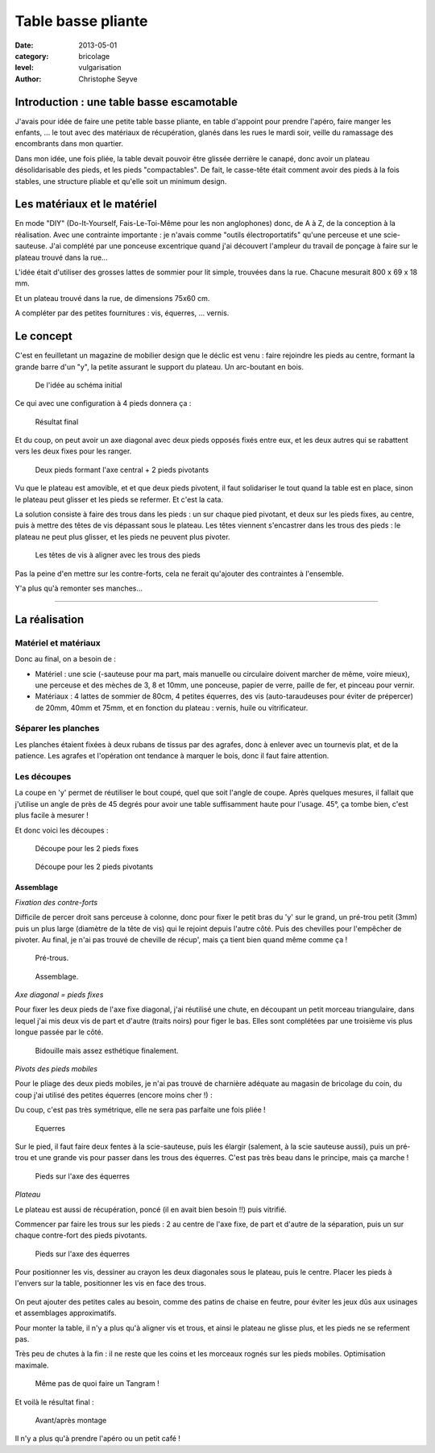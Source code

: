 Table basse pliante
===================

:date: 2013-05-01
:category: bricolage
:level: vulgarisation
:author: Christophe Seyve

Introduction : une table basse escamotable
::::::::::::::::::::::::::::::::::::::::::

J'avais pour idée de faire une petite table basse pliante, en table d'appoint
pour prendre l'apéro, faire manger les enfants, ... le tout avec des matériaux
de récupération, glanés dans les rues le mardi soir, veille du ramassage des
encombrants dans mon quartier.

Dans mon idée, une fois pliée, la table devait pouvoir être glissée derrière le
canapé, donc avoir un plateau désolidarisable des pieds, et les pieds
"compactables". De fait, le casse-tête était comment avoir des pieds à la fois
stables, une structure pliable et qu'elle soit un minimum design.

Les matériaux et le matériel
::::::::::::::::::::::::::::

En mode "DIY" (Do-It-Yourself, Fais-Le-Toi-Même pour les non anglophones) donc,
de A à Z, de la conception à la réalisation. Avec une contrainte importante :
je n'avais comme "outils électroportatifs" qu'une perceuse et une
scie-sauteuse. J'ai complété par une ponceuse excentrique quand j'ai découvert
l'ampleur du travail de ponçage à faire sur le plateau trouvé dans la rue...

L'idée était d'utiliser des grosses lattes de sommier pour lit simple,
trouvées dans la rue. Chacune mesurait 800 x 69 x 18 mm.

Et un plateau trouvé dans la rue, de dimensions 75x60 cm.

A compléter par des petites fournitures : vis, équerres, ... vernis.

Le concept
::::::::::


C'est en feuilletant un magazine de mobilier design que le déclic est venu :
faire rejoindre les pieds au centre, formant la grande barre d'un "y", la
petite assurant le support du plateau. Un arc-boutant en bois.

.. figure:: table_basse/TableBasse-Declic_w600.jpg

	De l'idée au schéma initial

Ce qui avec une configuration à 4 pieds donnera ça :

.. figure:: table_basse/Final_w600.jpg

	Résultat final

Et du coup, on peut avoir un axe diagonal avec deux pieds opposés fixés entre
eux, et les deux autres qui se rabattent vers les deux fixes pour les ranger.

.. figure:: table_basse/Pied-pliants-trous_w600.jpg

	Deux pieds formant l'axe central + 2 pieds pivotants

Vu que le plateau est amovible, et et que deux pieds pivotent, il faut
solidariser le tout quand la table est en place, sinon le plateau peut glisser
et les pieds se refermer. Et c'est la cata.

La solution consiste à faire des trous dans les pieds : un sur chaque pied
pivotant, et deux sur les pieds fixes, au centre, puis à mettre des têtes de
vis dépassant sous le plateau. Les têtes viennent s'encastrer dans les trous
des pieds : le plateau ne peut plus glisser, et les pieds ne peuvent plus
pivoter.

.. figure:: table_basse/plateau_et_pieds_w600.jpg

	Les têtes de vis à aligner avec les trous des pieds

Pas la peine d'en mettre sur les contre-forts, cela ne ferait qu'ajouter des
contraintes à l'ensemble.

Y'a plus qu'à remonter ses manches...

----

La réalisation
::::::::::::::

Matériel et matériaux
---------------------

Donc au final, on a besoin de :

* Matériel : une scie (-sauteuse pour ma part, mais manuelle ou circulaire doivent marcher de même, voire mieux), une perceuse et des mèches de 3, 8 et 10mm, une ponceuse, papier de verre, paille de fer, et pinceau pour vernir.

* Matériaux : 4 lattes de sommier de 80cm, 4 petites équerres, des vis (auto-taraudeuses pour éviter de prépercer) de 20mm, 40mm et 75mm, et en fonction du plateau : vernis, huile ou vitrificateur.


Séparer les planches
--------------------

Les planches étaient fixées à deux rubans de tissus par des agrafes, donc à
enlever avec un tournevis plat, et de la patience. Les agrafes et l'opération
ont tendance à marquer le bois, donc il faut faire attention.


Les découpes
------------

La coupe en 'y' permet de réutiliser le bout coupé, quel que soit l'angle de
coupe. Après quelques mesures, il fallait que j'utilise un angle de près de 45
degrés pour avoir une table suffisamment haute pour l'usage. 45°, ça tombe
bien, c'est plus facile à mesurer !

Et donc voici les découpes :

.. figure:: table_basse/Plans_table_basse-pieds_fixes_w600.jpg
   :scale: 50

   Découpe pour les 2 pieds fixes

.. figure:: table_basse/Plans_table_basse-pieds_pivotants_w600.jpg

   Découpe pour les 2 pieds pivotants


---------------------
Assemblage
---------------------

*Fixation des contre-forts*

Difficile de percer droit sans perceuse à colonne, donc pour fixer le petit
bras du 'y' sur le grand, un pré-trou petit (3mm) puis un plus large (diamètre
de la tête de vis) qui le rejoint depuis l'autre côté. Puis des chevilles pour
l'empêcher de pivoter. Au final, je n'ai pas trouvé de cheville de récup', mais
ça tient bien quand même comme ça !

.. figure:: table_basse/Plans_table_basse-assemblage_contrefort_w600.jpg
   :scale: 50

   Pré-trous.


.. figure:: table_basse/Plans_table_basse-assemblage_contrefort2_w600.jpg
   :scale: 50

   Assemblage.

*Axe diagonal = pieds fixes*

Pour fixer les deux pieds de l'axe fixe diagonal, j'ai réutilisé une chute, en
découpant un petit morceau triangulaire, dans lequel j'ai mis deux vis de part
et d'autre (traits noirs) pour figer le bas. Elles sont complétées par une
troisième vis plus longue passée par le côté.

.. figure:: table_basse/Plans_table_basse-assemblage_pieds_fixes_w600.jpg
   :scale: 50

   Bidouille mais assez esthétique finalement.

*Pivots des pieds mobiles*

Pour le pliage des deux pieds mobiles, je n'ai pas trouvé de charnière adéquate
au magasin de bricolage du coin, du coup j'ai utilisé des petites équerres
(encore moins cher !) :

Du coup, c'est pas très symétrique, elle ne sera pas parfaite une fois pliée !

.. figure:: table_basse/Equerres_w600.jpg
   :scale: 50

   Equerres


Sur le pied, il faut faire deux fentes à la scie-sauteuse, puis les élargir
(salement, à la scie sauteuse aussi), puis un pré-trou et une grande vis pour
passer dans les trous des équerres. C'est pas très beau dans le principe, mais
ça marche !

.. figure:: table_basse/Axes_w600.jpg
   :scale: 50

   Pieds sur l'axe des équerres


*Plateau*

Le plateau est aussi de récupération, poncé (il en avait bien besoin !!) puis
vitrifié. 

Commencer par faire les trous sur les pieds : 2 au centre de l'axe
fixe, de part et d'autre de la séparation, puis un sur chaque contre-fort des
pieds pivotants.

.. figure:: table_basse/Trous_w600.jpg
   :scale: 50

   Pieds sur l'axe des équerres

Pour positionner les vis, dessiner au crayon les deux diagonales sous le
plateau, puis le centre. Placer les pieds à l'envers sur la table, positionner
les vis en face des trous.

.. figure:: table_basse/plateau_et_pieds_w600.jpg
   :scale: 50

	*Astuce :* faire dépasser les vis au centre du plateau plus que celles sur les bords, cela permet de soulever un coin du plateau sans déboîter le centre.

On peut ajouter des petites cales au besoin, comme des patins de chaise en
feutre, pour éviter les jeux dûs aux usinages et assemblages approximatifs.

Pour monter la table, il n'y a plus qu'à aligner vis et trous, et ainsi le
plateau ne glisse plus, et les pieds ne se referment pas.

Très peu de chutes à la fin : il ne reste que les coins et les morceaux rognés
sur les pieds mobiles. Optimisation maximale.

.. figure:: table_basse/Chutes_w600.jpg
   :scale: 50

   Même pas de quoi faire un Tangram !


Et voilà le résultat final :

.. figure:: table_basse/FinalAvantApres_w600.jpg

   Avant/après montage


Il n'y a plus qu'à prendre l'apéro ou un petit café !


